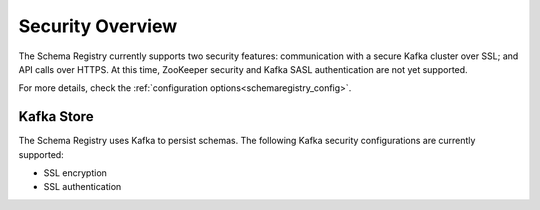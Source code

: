 .. _schemaregistry_security:

Security Overview
-----------------
The Schema Registry currently supports two security features: communication with a secure Kafka cluster over SSL; and API calls over HTTPS. At this time, ZooKeeper security and Kafka SASL authentication are not yet supported.

For more details, check the :ref:`configuration options<schemaregistry_config>`.

Kafka Store
~~~~~~~~~~~
The Schema Registry uses Kafka to persist schemas. The following Kafka security configurations are currently supported:

* SSL encryption
* SSL authentication
